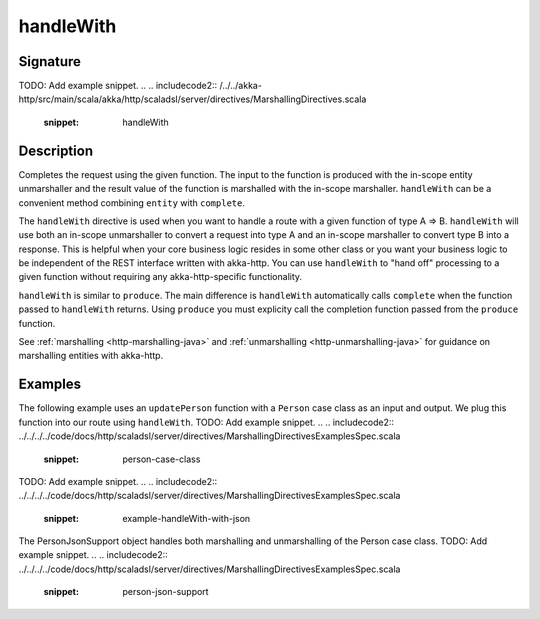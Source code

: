 .. _-handleWith-java-:

handleWith
==========

Signature
---------
TODO: Add example snippet.
.. 
.. includecode2:: /../../akka-http/src/main/scala/akka/http/scaladsl/server/directives/MarshallingDirectives.scala
   :snippet: handleWith

Description
-----------
Completes the request using the given function. The input to the function is produced with
the in-scope entity unmarshaller and the result value of the function is marshalled with
the in-scope marshaller.  ``handleWith`` can be a convenient method combining ``entity`` with
``complete``.

The ``handleWith`` directive is used when you want to handle a route with a given function of
type A ⇒ B.  ``handleWith`` will use both an in-scope unmarshaller to convert a request into 
type A and an in-scope marshaller to convert type B into a response. This is helpful when your 
core business logic resides in some other class or you want your business logic to be independent
of the REST interface written with akka-http. You can use ``handleWith`` to "hand off" processing
to a given function without requiring any akka-http-specific functionality.

``handleWith`` is similar to ``produce``.  The main difference is ``handleWith`` automatically
calls ``complete`` when the function passed to ``handleWith`` returns. Using ``produce`` you
must explicity call the completion function passed from the ``produce`` function.

See :ref:`marshalling <http-marshalling-java>` and :ref:`unmarshalling <http-unmarshalling-java>` for guidance
on marshalling entities with akka-http.

Examples
--------

The following example uses an ``updatePerson`` function with a ``Person`` case class as an input and output.  We plug this function into our route using ``handleWith``.
TODO: Add example snippet.
.. 
.. includecode2:: ../../../../code/docs/http/scaladsl/server/directives/MarshallingDirectivesExamplesSpec.scala
   :snippet: person-case-class
TODO: Add example snippet.
.. 
.. includecode2:: ../../../../code/docs/http/scaladsl/server/directives/MarshallingDirectivesExamplesSpec.scala
   :snippet: example-handleWith-with-json

The PersonJsonSupport object handles both marshalling and unmarshalling of the Person case class.
TODO: Add example snippet.
.. 
.. includecode2:: ../../../../code/docs/http/scaladsl/server/directives/MarshallingDirectivesExamplesSpec.scala
   :snippet: person-json-support
